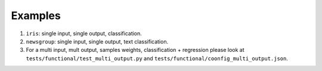 ========
Examples
========

#. ``iris``: single input, single output, classification.

#. ``newsgroup``: single input, single output, text classification.

#. For a multi input, mult output, samples weights, classification + regression please look
   at ``tests/functional/test_multi_output.py`` and ``tests/functional/coonfig_multi_output.json``.
